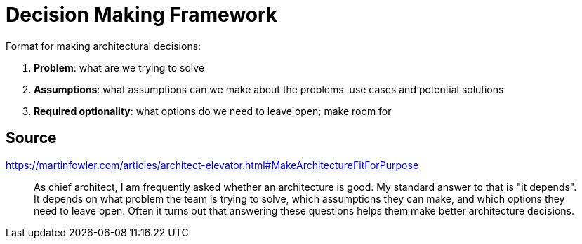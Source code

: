 = Decision Making Framework

Format for making architectural decisions:

1. **Problem**: what are we trying to solve
1. **Assumptions**: what assumptions can we make about the problems, use cases and potential solutions
1. **Required optionality**: what options do we need to leave open; make room for

== Source

https://martinfowler.com/articles/architect-elevator.html#MakeArchitectureFitForPurpose

[quote]
As chief architect, I am frequently asked whether an architecture is good. 
My standard answer to that is "it depends". 
It depends on what problem the team is trying to solve, which assumptions they can make, and which options they need to leave open. 
Often it turns out that answering these questions helps them make better architecture decisions.
